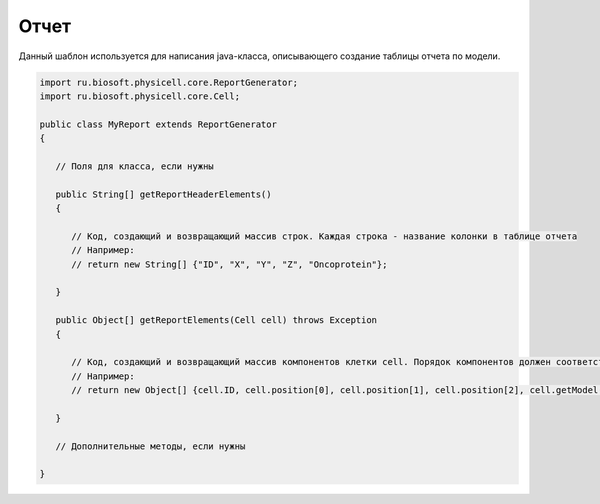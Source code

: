 .. _PhysiCell_java_Templates_Report:

Отчет
=====

.. role:: raw-html(raw)
   :format: html

.. raw:: html

   <style>
   pre {
      white-space: pre-wrap !important;       /* Сохраняет пробелы, но разрешает перенос */
      word-wrap: break-word !important;       /* Переносит длинные слова */
      overflow-wrap: break-word !important;   /* Альтернатива для совместимости */
      hyphens: auto !important;               /* Перенос с тире */
   }
   </style>

Данный шаблон используется для написания java-класса, описывающего создание таблицы отчета по модели.

.. code-block:: console

   import ru.biosoft.physicell.core.ReportGenerator;
   import ru.biosoft.physicell.core.Cell;

   public class MyReport extends ReportGenerator
   {

      // Поля для класса, если нужны

      public String[] getReportHeaderElements()
      {

         // Код, создающий и возвращающий массив строк. Каждая строка - название колонки в таблице отчета
         // Например:
         // return new String[] {"ID", "X", "Y", "Z", "Oncoprotein"};

      }

      public Object[] getReportElements(Cell cell) throws Exception
      {

         // Код, создающий и возвращающий массив компонентов клетки cell. Порядок компонентов должен соответствовать порядку колонок
         // Например:
         // return new Object[] {cell.ID, cell.position[0], cell.position[1], cell.position[2], cell.getModel().signals.getSingleSignal( cell, "custom:oncoprotein" )};
    
      }

      // Дополнительные методы, если нужны

   }
